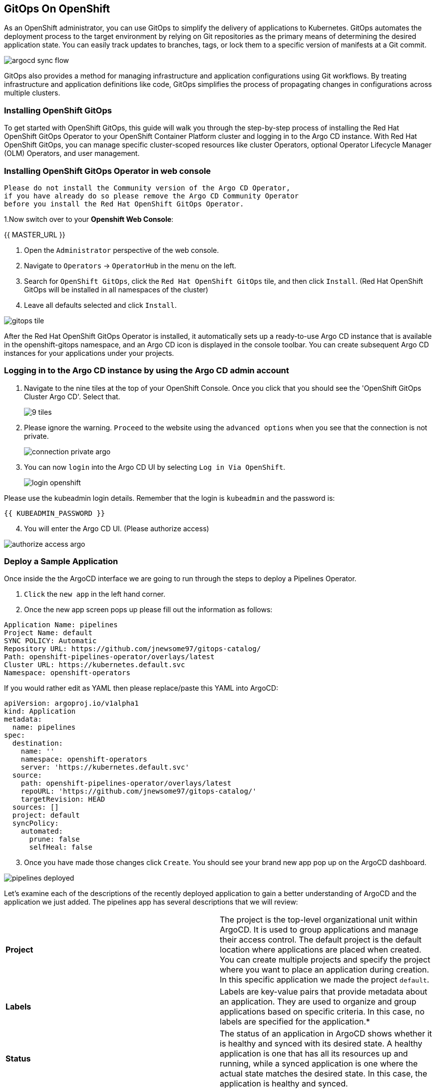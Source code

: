 ## GitOps On OpenShift

As an OpenShift administrator, you can use GitOps to simplify the delivery of applications to Kubernetes. GitOps automates the deployment process to the target environment by relying on Git repositories as the primary means of determining the desired application state. You can easily track updates to branches, tags, or lock them to a specific version of manifests at a Git commit.

image::images/argocd-sync-flow.png[]

GitOps also provides a method for managing infrastructure and application configurations using Git workflows. By treating infrastructure and application definitions like code, GitOps simplifies the process of propagating changes in configurations across multiple clusters.

### Installing OpenShift GitOps
To get started with OpenShift GitOps, this guide will walk you through the step-by-step process of installing the Red Hat OpenShift GitOps Operator to your OpenShift Container Platform cluster and logging in to the Argo CD instance. With Red Hat OpenShift GitOps, you can manage specific cluster-scoped resources like cluster Operators, optional Operator Lifecycle Manager (OLM) Operators, and user management.

### Installing OpenShift GitOps Operator in web console

----
Please do not install the Community version of the Argo CD Operator, 
if you have already do so please remove the Argo CD Community Operator 
before you install the Red Hat OpenShift GitOps Operator.
----
1.Now switch over to your *Openshift Web Console*:

{{ MASTER_URL }}

2. Open the `Administrator` perspective of the web console.

3. Navigate to `Operators` → `OperatorHub` in the menu on the left.

4. Search for `OpenShift GitOps`, click the `Red Hat OpenShift GitOps` tile, and then click `Install`.
   (Red Hat OpenShift GitOps will be installed in all namespaces of the cluster)

5. Leave all defaults selected and click `Install`.
   
image::images/gitops-tile.png[]


After the Red Hat OpenShift GitOps Operator is installed, it 
automatically sets up a ready-to-use Argo CD instance that 
is available in the openshift-gitops namespace, and an Argo CD
icon is displayed in the console toolbar. You can create subsequent 
Argo CD instances for your applications under your projects.

### Logging in to the Argo CD instance by using the Argo CD admin account
   
1. Navigate to the nine tiles at the top of your OpenShift Console. Once you click that you should see the 'OpenShift GitOps Cluster Argo CD'. Select that.
+ 
image::images/9-tiles.png[]
+
2. Please ignore the warning. `Proceed` to the website using the `advanced options` when you see that the connection is not private.
+
image::images/connection-private-argo.png[]
[start=3]
3. You can now `login` into the Argo CD UI by selecting `Log in Via OpenShift`.
+
image::images/login-openshift.png[]

Please use the kubeadmin login details. 
Remember that the login is `kubeadmin` 
and the password is:

[source,role="copypaste"]
----
{{ KUBEADMIN_PASSWORD }}
----

[start=4]
4. You will enter the Argo CD UI. (Please authorize access)

image::images/authorize-access-argo.png[]

### Deploy a Sample Application

Once inside the the ArgoCD interface we are going to run through the steps to deploy a Pipelines Operator.

1. `Click` the `new app` in the left hand corner.

2. Once the new app screen pops up please fill out the information as follows:

----
Application Name: pipelines
Project Name: default
SYNC POLICY: Automatic
Repository URL: https://github.com/jnewsome97/gitops-catalog/
Path: openshift-pipelines-operator/overlays/latest
Cluster URL: https://kubernetes.default.svc
Namespace: openshift-operators
----

If you would rather edit as YAML then please replace/paste this YAML into ArgoCD:

----
apiVersion: argoproj.io/v1alpha1
kind: Application
metadata:
  name: pipelines
spec:
  destination:
    name: ''
    namespace: openshift-operators
    server: 'https://kubernetes.default.svc'
  source:
    path: openshift-pipelines-operator/overlays/latest
    repoURL: 'https://github.com/jnewsome97/gitops-catalog/'
    targetRevision: HEAD
  sources: []
  project: default
  syncPolicy:
    automated:
      prune: false
      selfHeal: false    
----

[start=3]
3. Once you have made those changes click `Create`. You should see 
your brand new app pop up on the ArgoCD dashboard.

image::images/pipelines-deployed.png[]

Let's examine each of the descriptions of the recently deployed application to gain a better understanding of ArgoCD and the application we just added. The pipelines app has several descriptions that we will review:

|===
|*Project* | The project is the top-level organizational unit within ArgoCD. It is used to group applications and manage their access control. The default project is the default location where applications are placed when created. You can create multiple projects and specify the project where you want to place an application during creation. In this specific application we made the project `default`.
|*Labels*|Labels are key-value pairs that provide metadata about an application. They are used to organize and group applications based on specific criteria. In this case, no labels are specified for the application.*

|*Status*|The status of an application in ArgoCD shows whether it is healthy and synced with its desired state. A healthy application is one that has all its resources up and running, while a synced application is one where the actual state matches the desired state. In this case, the application is healthy and synced.
|*Repository*|The repository is the location where the application's source code is stored. In this case, the source code is stored in the Git repository located at https://github.com/jnewsome97/gitops-catalog/.
|*Target Revision*|The target revision is the Git commit hash or branch name that ArgoCD uses to deploy the application. In this case, the target revision is set to HEAD, which means the latest commit in the main branch of the Git repository.
|*Repository*|The repository is the location where the application's source code is stored. In this case, the source code is stored in the Git repository located at https://github.com/jnewsome97/gitops-catalog/.
|*Path*|The path is the location within the Git repository where the application manifests are stored. In this case, the application manifests are located in the openshift-pipelines-operator/overlays/latest directory.
|*Destination*|The destination is the location where the application will be deployed. In this case, the application will be deployed in the openshift-operators namespace within the cluster.
|*Namespace*|The namespace is the Kubernetes namespace where the application will be deployed. In this case, the application will be deployed in the openshift-operators namespace.
|*Created At*|The created at timestamp shows when the application was created in ArgoCD. In this case, the application was created a few seconds ago.
|===

In addition to these descriptions, ArgoCD also supports pipelines, which can be used to automate the deployment process. Pipelines are a set of steps that define how an application is built, tested, and deployed. ArgoCD supports two types of pipelines: pre-sync and post-sync.

Pre-sync pipelines run before an application is synced with its desired state, while post-sync pipelines run after an application has been synced. Pipelines are defined using Kubernetes manifest files, and ArgoCD uses Kubernetes native tooling to execute them.

===  Adding a Banner to ArgoCD

In this section, we will add a banner to the ArgoCD login screen using GitOps. We will use a repository hosted on GitHub, which contains the necessary configuration files.

1. Similar to the last section `Click` the `new app` in the left hand corner.

2. Once the new app screen pops up please fill out the information as follows:

----
Application Name: banner
Project Name: default
SYNC POLICY: Automatic
Repository URL: https://github.com/jnewsome97/cluster-config.git
Path: components/configs/banner/base/
Cluster URL: https://kubernetes.default.svc
Namespace: argocd
----

If you would rather edit as YAML then please replace/paste this YAML into ArgoCD:

----
apiVersion: argoproj.io/v1alpha1
kind: Application
metadata:
  name: banner
spec:
  destination:
    name: ''
    namespace: argocd
    server: 'https://kubernetes.default.svc'
  source:
    path: components/configs/banner/base/
    repoURL: 'https://github.com/jnewsome97/cluster-config.git'
    targetRevision: HEAD
  project: default
  syncPolicy:
    automated:
      prune: false
      selfHeal: false
----

[start=3]
3. Click `Create`

image::images/banner-app.png[]

[start=4]
4. If you look back at your OpenShift Console you should now see your new banner on the top of the screen!

image::images/banner.png[]

As an OpenShift admin using GitOps, you can use the Banners feature in ArgoCD and OpenShift to show crucial information to users. Banners help you provide alerts, warnings, or other information about the cluster, applications, or other resources. For instance, you can use banners to let users know about scheduled maintenance or downtime, security alerts, or other essential announcements.









